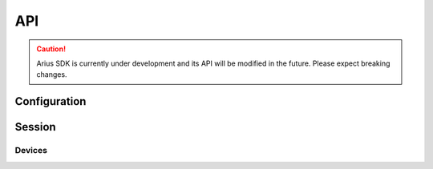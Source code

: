 .. _api-main:

===
API
===

.. caution::

    Arius SDK is currently under development and its API will be modified in the future. Please expect breaking changes.

Configuration
=============

Session
=======

Devices
-------

